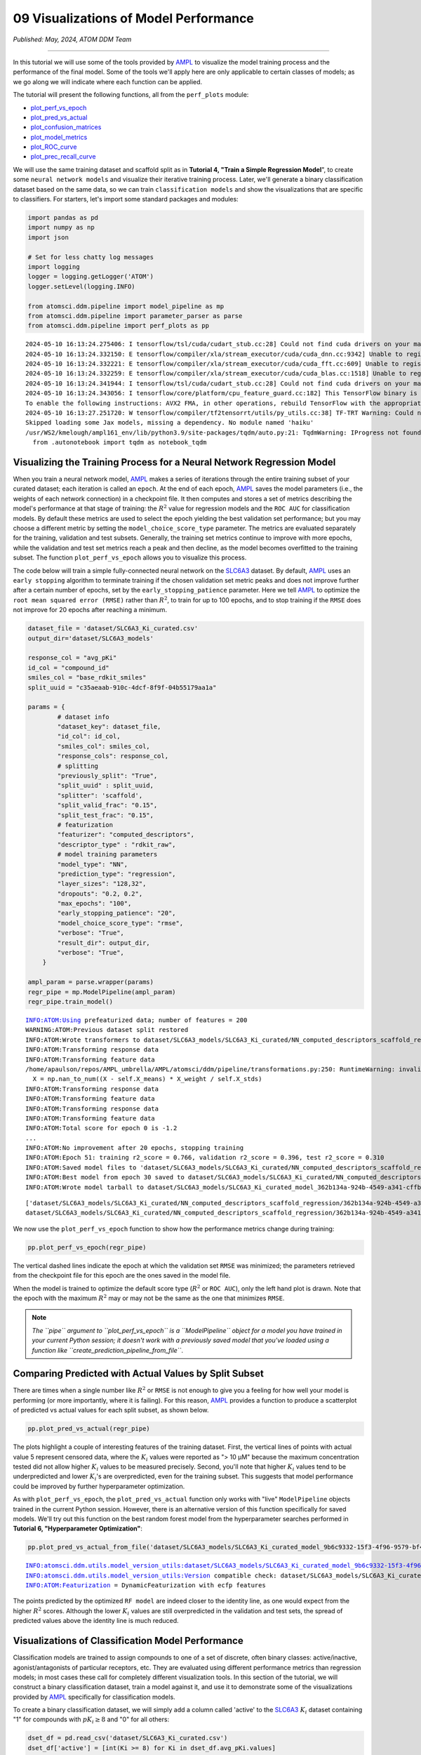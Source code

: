 ######################################
09 Visualizations of Model Performance
######################################

*Published: May, 2024, ATOM DDM Team*

------------

In this tutorial we will use some of the tools provided by
`AMPL <https://github.com/ATOMScience-org/AMPL>`_ to visualize the
model training process and the performance of the final model. Some of
the tools we'll apply here are only applicable to certain classes of
models; as we go along we will indicate where each function can be
applied.

The tutorial will present the following functions, all from the
``perf_plots`` module: 

-  `plot\_perf\_vs\_epoch <https://ampl.readthedocs.io/en/latest/pipeline.html#pipeline.perf_plots.plot_perf_vs_epoch>`_
-  `plot\_pred\_vs\_actual <https://ampl.readthedocs.io/en/latest/pipeline.html#pipeline.perf_plots.pred_vs_actual>`_
-  `plot\_confusion\_matrices <https://ampl.readthedocs.io/en/latest/pipeline.html#pipeline.perf_plots.confusion_matrices>`_
-  `plot\_model\_metrics <https://ampl.readthedocs.io/en/latest/pipeline.html#pipeline.perf_plots.plot_model_metrics>`_
-  `plot\_ROC\_curve <https://ampl.readthedocs.io/en/latest/pipeline.html#pipeline.perf_plots.plot_ROC_curve>`_
-  `plot\_prec\_recall\_curve <https://ampl.readthedocs.io/en/latest/pipeline.html#pipeline.perf_plots.plot_prec_recall_curve>`_

We will use the same training dataset and scaffold split as in
**Tutorial 4, "Train a Simple Regression Model**", to create some
``neural network models`` and visualize their iterative training
process. Later, we'll generate a binary classification dataset based on
the same data, so we can train ``classification models`` and show the
visualizations that are specific to classifiers. For starters, let's
import some standard packages and modules:

.. code:: ipython3

    import pandas as pd
    import numpy as np
    import json
    
    # Set for less chatty log messages
    import logging
    logger = logging.getLogger('ATOM')
    logger.setLevel(logging.INFO)
    
    from atomsci.ddm.pipeline import model_pipeline as mp
    from atomsci.ddm.pipeline import parameter_parser as parse
    from atomsci.ddm.pipeline import perf_plots as pp


.. parsed-literal::

    2024-05-10 16:13:24.275406: I tensorflow/tsl/cuda/cudart_stub.cc:28] Could not find cuda drivers on your machine, GPU will not be used.
    2024-05-10 16:13:24.332150: E tensorflow/compiler/xla/stream_executor/cuda/cuda_dnn.cc:9342] Unable to register cuDNN factory: Attempting to register factory for plugin cuDNN when one has already been registered
    2024-05-10 16:13:24.332221: E tensorflow/compiler/xla/stream_executor/cuda/cuda_fft.cc:609] Unable to register cuFFT factory: Attempting to register factory for plugin cuFFT when one has already been registered
    2024-05-10 16:13:24.332259: E tensorflow/compiler/xla/stream_executor/cuda/cuda_blas.cc:1518] Unable to register cuBLAS factory: Attempting to register factory for plugin cuBLAS when one has already been registered
    2024-05-10 16:13:24.341944: I tensorflow/tsl/cuda/cudart_stub.cc:28] Could not find cuda drivers on your machine, GPU will not be used.
    2024-05-10 16:13:24.343056: I tensorflow/core/platform/cpu_feature_guard.cc:182] This TensorFlow binary is optimized to use available CPU instructions in performance-critical operations.
    To enable the following instructions: AVX2 FMA, in other operations, rebuild TensorFlow with the appropriate compiler flags.
    2024-05-10 16:13:27.251720: W tensorflow/compiler/tf2tensorrt/utils/py_utils.cc:38] TF-TRT Warning: Could not find TensorRT
    Skipped loading some Jax models, missing a dependency. No module named 'haiku'
    /usr/WS2/kmelough/ampl161_env/lib/python3.9/site-packages/tqdm/auto.py:21: TqdmWarning: IProgress not found. Please update jupyter and ipywidgets. See https://ipywidgets.readthedocs.io/en/stable/user_install.html
      from .autonotebook import tqdm as notebook_tqdm


Visualizing the Training Process for a Neural Network Regression Model
**********************************************************************

When you train a neural network model,
`AMPL <https://github.com/ATOMScience-org/AMPL>`_  makes a series of
iterations through the entire training subset of your curated dataset;
each iteration is called an ``epoch``. At the end of each epoch,
`AMPL <https://github.com/ATOMScience-org/AMPL>`_ saves the model
parameters (i.e., the weights of each network connection) in a
checkpoint file. It then computes and stores a set of metrics describing
the model's performance at that stage of training: the :math:`R^2` value
for regression models and the ``ROC AUC`` for classification models. By
default these metrics are used to select the epoch yielding the best
validation set performance; but you may choose a different metric by
setting the ``model_choice_score_type`` parameter. The metrics are
evaluated separately for the training, validation and test subsets.
Generally, the training set metrics continue to improve with more
epochs, while the validation and test set metrics reach a peak and then
decline, as the model becomes overfitted to the training subset. The
function ``plot_perf_vs_epoch`` allows you to visualize this process.

The code below will train a simple fully-connected neural network on the
`SLC6A3 <https://www.ebi.ac.uk/chembl/target_report_card/CHEMBL238/>`_ 
dataset. By default,
`AMPL <https://github.com/ATOMScience-org/AMPL>`_ uses an
``early stopping`` algorithm to terminate training if the chosen
validation set metric peaks and does not improve further after a certain
number of epochs, set by the ``early_stopping_patience`` parameter. Here
we tell `AMPL <https://github.com/ATOMScience-org/AMPL>`_ to
optimize the ``root mean squared error (RMSE)`` rather than :math:`R^2`,
to train for up to 100 epochs, and to stop training if the ``RMSE`` does
not improve for 20 epochs after reaching a minimum.

.. code:: ipython3

    
    dataset_file = 'dataset/SLC6A3_Ki_curated.csv'
    output_dir='dataset/SLC6A3_models'
    
    response_col = "avg_pKi"
    id_col = "compound_id"
    smiles_col = "base_rdkit_smiles"
    split_uuid = "c35aeaab-910c-4dcf-8f9f-04b55179aa1a"
    
    params = {
            # dataset info
            "dataset_key": dataset_file,
            "id_col": id_col,
            "smiles_col": smiles_col,
            "response_cols": response_col,
            # splitting
            "previously_split": "True",
            "split_uuid" : split_uuid,
            "splitter": 'scaffold',
            "split_valid_frac": "0.15",
            "split_test_frac": "0.15",
            # featurization
            "featurizer": "computed_descriptors",
            "descriptor_type" : "rdkit_raw",
            # model training parameters
            "model_type": "NN",
            "prediction_type": "regression",
            "layer_sizes": "128,32",
            "dropouts": "0.2, 0.2",
            "max_epochs": "100",
            "early_stopping_patience": "20",
            "model_choice_score_type": "rmse",
            "verbose": "True",
            "result_dir": output_dir,
            "verbose": "True",
        }
    
    ampl_param = parse.wrapper(params)
    regr_pipe = mp.ModelPipeline(ampl_param)
    regr_pipe.train_model()


.. parsed-literal::

    INFO:ATOM:Using prefeaturized data; number of features = 200
    WARNING:ATOM:Previous dataset split restored
    INFO:ATOM:Wrote transformers to dataset/SLC6A3_models/SLC6A3_Ki_curated/NN_computed_descriptors_scaffold_regression/885cc43a-4c8d-418f-a68f-3a64e6bbaf43/transformers.pkl
    INFO:ATOM:Transforming response data
    INFO:ATOM:Transforming feature data
    /home/apaulson/repos/AMPL_umbrella/AMPL/atomsci/ddm/pipeline/transformations.py:250: RuntimeWarning: invalid value encountered in divide
      X = np.nan_to_num((X - self.X_means) * X_weight / self.X_stds)
    INFO:ATOM:Transforming response data
    INFO:ATOM:Transforming feature data
    INFO:ATOM:Transforming response data
    INFO:ATOM:Transforming feature data
    INFO:ATOM:Total score for epoch 0 is -1.2
    ...
    INFO:ATOM:No improvement after 20 epochs, stopping training
    INFO:ATOM:Epoch 51: training r2_score = 0.766, validation r2_score = 0.396, test r2_score = 0.310
    INFO:ATOM:Saved model files to 'dataset/SLC6A3_models/SLC6A3_Ki_curated/NN_computed_descriptors_scaffold_regression/362b134a-924b-4549-a341-cffb5ba36757/best_model'
    INFO:ATOM:Best model from epoch 30 saved to dataset/SLC6A3_models/SLC6A3_Ki_curated/NN_computed_descriptors_scaffold_regression/362b134a-924b-4549-a341-cffb5ba36757/best_model
    INFO:ATOM:Wrote model tarball to dataset/SLC6A3_models/SLC6A3_Ki_curated_model_362b134a-924b-4549-a341-cffb5ba36757.tar.gz


.. parsed-literal::

    ['dataset/SLC6A3_models/SLC6A3_Ki_curated/NN_computed_descriptors_scaffold_regression/362b134a-924b-4549-a341-cffb5ba36757/model/checkpoint1.pt', 'dataset/SLC6A3_models/SLC6A3_Ki_curated/NN_computed_descriptors_scaffold_regression/362b134a-924b-4549-a341-cffb5ba36757/model/checkpoint2.pt', 'dataset/SLC6A3_models/SLC6A3_Ki_curated/NN_computed_descriptors_scaffold_regression/362b134a-924b-4549-a341-cffb5ba36757/model/checkpoint3.pt', 'dataset/SLC6A3_models/SLC6A3_Ki_curated/NN_computed_descriptors_scaffold_regression/362b134a-924b-4549-a341-cffb5ba36757/model/checkpoint4.pt', 'dataset/SLC6A3_models/SLC6A3_Ki_curated/NN_computed_descriptors_scaffold_regression/362b134a-924b-4549-a341-cffb5ba36757/model/checkpoint5.pt']
    dataset/SLC6A3_models/SLC6A3_Ki_curated/NN_computed_descriptors_scaffold_regression/362b134a-924b-4549-a341-cffb5ba36757/model/checkpoint1.pt


We now use the ``plot_perf_vs_epoch`` function to show how the
performance metrics change during training:

.. code:: ipython3

    pp.plot_perf_vs_epoch(regr_pipe)



.. image:: ../_static/img/09_visualization_files/09_visualization_7_0.png


The vertical dashed lines indicate the epoch at which the validation set
``RMSE`` was minimized; the parameters retrieved from the checkpoint
file for this epoch are the ones saved in the model file.

When the model is trained to optimize the default score type
(:math:`R^2` or ``ROC AUC``), only the left hand plot is drawn. Note
that the epoch with the maximum :math:`R^2` may or may not be the same
as the one that minimizes ``RMSE``.

.. note::
    
    *The ``pipe`` argument to ``plot_perf_vs_epoch`` is a
    ``ModelPipeline`` object for a model you have trained in your
    current Python session; it doesn't work with a previously saved
    model that you've loaded using a function like
    ``create_prediction_pipeline_from_file``*.

Comparing Predicted with Actual Values by Split Subset
******************************************************

There are times when a single number like :math:`R^2` or ``RMSE`` is not
enough to give you a feeling for how well your model is performing (or
more importantly, where it is failing). For this reason,
`AMPL <https://github.com/ATOMScience-org/AMPL>`_ provides a
function to produce a scatterplot of predicted vs actual values for each
split subset, as shown below.

.. code:: ipython3

    pp.plot_pred_vs_actual(regr_pipe)



.. image:: ../_static/img/09_visualization_files/09_visualization_11_0.png


The plots highlight a couple of interesting features of the training
dataset. First, the vertical lines of points with actual value 5
represent censored data, where the :math:`K_i` values were reported as
"> 10 µM" because the maximum concentration tested did not allow higher
:math:`K_i` values to be measured precisely. Second, you'll note that
higher :math:`K_i` values tend to be underpredicted and lower
:math:`K_i`'s are overpredicted, even for the training subset. This
suggests that model performance could be improved by further
hyperparameter optimization.

As with ``plot_perf_vs_epoch``, the ``plot_pred_vs_actual`` function
only works with "live" ``ModelPipeline`` objects trained in the current
Python session. However, there is an alternative version of this
function specifically for saved models. We'll try out this function on
the best random forest model from the hyperparameter searches performed
in **Tutorial 6, "Hyperparameter Optimization"**:

.. code:: ipython3

    pp.plot_pred_vs_actual_from_file('dataset/SLC6A3_models/SLC6A3_Ki_curated_model_9b6c9332-15f3-4f96-9579-bf407d0b69a8.tar.gz')


.. parsed-literal::

    INFO:atomsci.ddm.utils.model_version_utils:dataset/SLC6A3_models/SLC6A3_Ki_curated_model_9b6c9332-15f3-4f96-9579-bf407d0b69a8.tar.gz, 1.6.0
    INFO:atomsci.ddm.utils.model_version_utils:Version compatible check: dataset/SLC6A3_models/SLC6A3_Ki_curated_model_9b6c9332-15f3-4f96-9579-bf407d0b69a8.tar.gz version = "1.6", AMPL version = "1.6"
    INFO:ATOM:Featurization = DynamicFeaturization with ecfp features



.. image:: ../_static/img/09_visualization_files/09_visualization_13_1.png


The points predicted by the optimized ``RF model`` are indeed closer to
the identity line, as one would expect from the higher :math:`R^2`
scores. Although the lower :math:`K_i` values are still overpredicted in
the validation and test sets, the spread of predicted values above the
identity line is much reduced.

Visualizations of Classification Model Performance
**************************************************

Classification models are trained to assign compounds to one of a set of
discrete, often binary classes: active/inactive, agonist/antagonists of
particular receptors, etc. They are evaluated using different
performance metrics than regression models; in most cases these call for
completely different visualization tools. In this section of the
tutorial, we will construct a binary classification dataset, train a
model against it, and use it to demonstrate some of the visualizations
provided by `AMPL <https://github.com/ATOMScience-org/AMPL>`_
specifically for classification models.

To create a binary classification dataset, we will simply add a column
called 'active' to the
`SLC6A3 <https://www.ebi.ac.uk/chembl/target_report_card/CHEMBL238/>`_ 
:math:`K_i` dataset containing "1" for compounds with :math:`pK_i \ge 8`
and "0" for all others:

.. code:: ipython3

    
    dset_df = pd.read_csv('dataset/SLC6A3_Ki_curated.csv')
    dset_df['active'] = [int(Ki >= 8) for Ki in dset_df.avg_pKi.values]
    classif_dset_file = 'dataset/SLC6A3_classif_pKi_ge_8.csv'
    dset_df.to_csv(classif_dset_file, index=False)
    dset_df.active.value_counts()




.. parsed-literal::

    active
    0    1597
    1     222
    Name: count, dtype: int64



Note that we have purposely created an imbalanced dataset, with many
more inactive than active compounds. This provides us an opportunity to
apply some of the tools
`AMPL <https://github.com/ATOMScience-org/AMPL>`_ supplies to deal
with this common situation.

Next we will split the dataset by scaffold:

.. code:: ipython3

    output_dir='dataset/SLC6A3_models'
    params = {
        # dataset info
        "dataset_key" : classif_dset_file,
        "response_cols" : "active",
        "id_col": "compound_id",
        "smiles_col" : "base_rdkit_smiles",
        "result_dir": output_dir,
    
        # splitting
        "split_only": "True",
        "previously_split": "False",
        "splitter": 'scaffold',
        "split_valid_frac": "0.15",
        "split_test_frac": "0.15",
    
        # featurization & training params
        "featurizer": "ecfp",
    }
    pparams = parse.wrapper(params)
    split_pipe = mp.ModelPipeline(pparams)
    split_uuid = split_pipe.split_dataset()

It is often a good idea, especially with imbalanced datasets, to check
that the class proportions are similar between the split subsets. The
function ``plot_split_subset_response_distrs``, which we encountered in
**Tutorial 3, "Splitting Datasets for Validation and Testing"**,
provides a way to do this. Note that when the ``prediction_type``
parameter is set to ``classification``, the function produces a bar
graph rather than a density plot:

.. code:: ipython3

    import atomsci.ddm.utils.split_response_dist_plots as srdp
    split_params = {
        "dataset_key" : classif_dset_file,
        "smiles_col" : "base_rdkit_smiles",
        "prediction_type": "classification",
        "response_cols" : "active",
        "split_uuid": split_uuid,
        "splitter": 'scaffold',
    }
    srdp.plot_split_subset_response_distrs(split_params)



.. image:: ../_static/img/09_visualization_files/09_visualization_20_0.png


The proportion of actives is fairly even across the split subsets. We
will check later to see if the higher percentage of actives in the
training set causes the model to predict too many false positives.

Now we will train a neural network to predict compound classes using
`ECFP fingerprints <https://pubs.acs.org/doi/10.1021/ci100050t>`_ fingerprints
as features:

.. code:: ipython3

    params = {
        # dataset info
        "dataset_key" : classif_dset_file,
        "response_cols" : "active",
        "id_col": "compound_id",
        "smiles_col" : "base_rdkit_smiles",
        "result_dir": output_dir,
    
        # splitting
        "split_uuid": split_uuid,
        "previously_split": "True",
        "splitter": 'scaffold',
        "split_valid_frac": "0.15",
        "split_test_frac": "0.15",
    
        # featurization & training params
        "featurizer": "ecfp",
        "prediction_type": "classification",
        "model_type": "NN",
        "layer_sizes": "128,64",
        "dropouts": "0.3,0.3",
        "learning_rate": "0.0002",
        "max_epochs": "100",
        "early_stopping_patience": "20",
        "verbose": "True",
    }
    pparams = parse.wrapper(params)
    classif_pipe = mp.ModelPipeline(pparams)
    classif_pipe.train_model()


.. parsed-literal::

    ['dataset/SLC6A3_models/SLC6A3_classif_pKi_ge_8/NN_ecfp_scaffold_classification/5eb65cb8-09f8-47bb-91ba-4ce71f739fff/model/checkpoint1.pt', 'dataset/SLC6A3_models/SLC6A3_classif_pKi_ge_8/NN_ecfp_scaffold_classification/5eb65cb8-09f8-47bb-91ba-4ce71f739fff/model/checkpoint2.pt', 'dataset/SLC6A3_models/SLC6A3_classif_pKi_ge_8/NN_ecfp_scaffold_classification/5eb65cb8-09f8-47bb-91ba-4ce71f739fff/model/checkpoint3.pt', 'dataset/SLC6A3_models/SLC6A3_classif_pKi_ge_8/NN_ecfp_scaffold_classification/5eb65cb8-09f8-47bb-91ba-4ce71f739fff/model/checkpoint4.pt', 'dataset/SLC6A3_models/SLC6A3_classif_pKi_ge_8/NN_ecfp_scaffold_classification/5eb65cb8-09f8-47bb-91ba-4ce71f739fff/model/checkpoint5.pt']
    dataset/SLC6A3_models/SLC6A3_classif_pKi_ge_8/NN_ecfp_scaffold_classification/5eb65cb8-09f8-47bb-91ba-4ce71f739fff/model/checkpoint1.pt


As we did before for a regression model, we use the function
``plot_perf_vs_epoch`` to display the changes in the default performance
metric over successive epochs of training. In this case only one plot is
drawn because we are using the default metric (ROC AUC) evaluated on the
validation set to decide when to stop training.

.. code:: ipython3

    pp.plot_perf_vs_epoch(classif_pipe)



.. image:: ../_static/img/09_visualization_files/09_visualization_24_0.png


Note that the validation set ``ROC AUC`` peaked at only 13 epochs, at
around 0.88. Although this seems at first glance like a good result, we
need to remind ourselves that our dataset is highly unbalanced, with
1597 inactives and 222 actives. Therefore, a 'dumb' classifier that
predicts every compound to be inactive will be correct, on average,
1597/(1597+222) = 88% of the time. We need to look at some other metrics
to see if our model is doing any better than a dumb classifier.

First, we will plot a `confusion matrix <https://en.wikipedia.org/wiki/Confusion_matrix>`_ for each
split subset. A confusion matrix is simply a table that shows the
numbers of compounds with each possible class that are predicted to
belong to that class and each other class.
`AMPL <https://github.com/ATOMScience-org/AMPL>`_ provides the function ``plot_confusion_matrices`` to draw the confusion matrix for
each subset:

.. code:: ipython3

    pp.plot_confusion_matrices(classif_pipe)



.. image:: ../_static/img/09_visualization_files/09_visualization_26_0.png


The confusion matrices show that the model is behaving not much
differently from a dumb classifier. In the validation set, it predicts
the inactive class 97% of the time, even though inactives are only 88%
of the compounds.

`AMPL <https://github.com/ATOMScience-org/AMPL>`_ calculates many
other metrics for classification models, which may provide additional
insight into how a model is performing. We can display a barplot of
metric values for each subset using the function ``plot_model_metrics``.
For an unbalanced dataset, the`precision and `recall <https://en.wikipedia.org/wiki/Precision_and_recall>`_ metrics
are far more sensitive indicators of performance than accuracy or ROC
AUC. Here the accuracy is about 0.9, about what would be expected from a
dumb classifier, for all 3 subsets; while the validation set precision
and recall are 78% and 25% respectively. We can also see this from the
confusion matrix: 7/9 of the predicted actives are indeed active; but
only 7/28 of the true actives are predicted to be active.

.. code:: ipython3

    pp.plot_model_metrics(classif_pipe, plot_size=8)



.. image:: ../_static/img/09_visualization_files/09_visualization_28_0.png


Given the rather mediocre recall performance of our model, we would like
to try training a new model that has better recall without sacrificing
too much precision. One way to do this is to change the
``model_choice_score_type`` parameter to optimize the number of training
epochs for a metric that balances precision and recall. `Balanced accuracy <https://scikit-learn.org/stable/modules/model_evaluation.html#balanced-accuracy-score>`_ 
and the `Matthews correlation coefficient (MCC) <https://en.wikipedia.org/wiki/Phi_coefficient>`_  are two such
metrics often used for this purpose. We'll try out using the ``MCC``,
with all other parameters left the same.

.. code:: ipython3

    params = {
        # dataset info
        "dataset_key" : classif_dset_file,
        "response_cols" : "active",
        "id_col": "compound_id",
        "smiles_col" : "base_rdkit_smiles",
        "result_dir": output_dir,
    
        # splitting
        "split_uuid": split_uuid,
        "previously_split": "True",
        "splitter": 'scaffold',
        "split_valid_frac": "0.15",
        "split_test_frac": "0.15",
    
        # featurization & training params
        "featurizer": "ecfp",
        "prediction_type": "classification",
        "model_type": "NN",
        "layer_sizes": "128,64",
        "dropouts": "0.3,0.3",
        "learning_rate": "0.0002",
        "max_epochs": "100",
        "early_stopping_patience": "20",
        "verbose": "True",
        "model_choice_score_type": "mcc",
    }
    pparams = parse.wrapper(params)
    mcc_pipe = mp.ModelPipeline(pparams)
    mcc_pipe.train_model()
    pp.plot_perf_vs_epoch(mcc_pipe)


.. parsed-literal::

    ['dataset/SLC6A3_models/SLC6A3_classif_pKi_ge_8/NN_ecfp_scaffold_classification/34c6f7c3-098c-41c9-a926-284c9023321c/model/checkpoint1.pt', 'dataset/SLC6A3_models/SLC6A3_classif_pKi_ge_8/NN_ecfp_scaffold_classification/34c6f7c3-098c-41c9-a926-284c9023321c/model/checkpoint2.pt', 'dataset/SLC6A3_models/SLC6A3_classif_pKi_ge_8/NN_ecfp_scaffold_classification/34c6f7c3-098c-41c9-a926-284c9023321c/model/checkpoint3.pt', 'dataset/SLC6A3_models/SLC6A3_classif_pKi_ge_8/NN_ecfp_scaffold_classification/34c6f7c3-098c-41c9-a926-284c9023321c/model/checkpoint4.pt', 'dataset/SLC6A3_models/SLC6A3_classif_pKi_ge_8/NN_ecfp_scaffold_classification/34c6f7c3-098c-41c9-a926-284c9023321c/model/checkpoint5.pt']
    dataset/SLC6A3_models/SLC6A3_classif_pKi_ge_8/NN_ecfp_scaffold_classification/34c6f7c3-098c-41c9-a926-284c9023321c/model/checkpoint1.pt



.. image:: ../_static/img/09_visualization_files/09_visualization_30_1.png


Note that the maximum validation set MCC is achieved at epoch 30, while
the ROC AUC is maximized much earlier at epoch 13. In general, the
metric selected for ``model_choice_score_type`` has a much greater
impact for classification models than for regression models.

Now let's look at the performance metrics for the MCC-optimized model:

.. code:: ipython3

    pp.plot_model_metrics(mcc_pipe, plot_size=8)



.. image:: ../_static/img/09_visualization_files/09_visualization_32_0.png


We see that the recall is improved, from 0.25 to about 0.46; while the
precision has dropped from 0.78 to 0.52. This may be acceptable or not,
depending on your situation. Do you want to minimize the cost of
synthesizing and testing compounds that may turn out to be false
positives? Or do you want to minimize the chance that your model will
overlook a potential blockbuster drug? The numerous selection metrics
supported by `AMPL <https://github.com/ATOMScience-org/AMPL>`_ give
you flexibility to tailor model training according to your priorities.

As an aside,
`SLC6A3 <https://www.ebi.ac.uk/chembl/target_report_card/CHEMBL238/>`_
provides another option for dealing with unbalanced classification
datasets: the ``weight_transform_type`` parameter. Setting this
parameter to "balancing" changes the way the cost function to be
minimized during training to be calculated so that compounds belonging
to the minority class are given higher weight in the cost function. This
modification eliminates the incentive for classifiers to always predict
the majority class. This parameter can be combined with the
``model_choice_score_type`` parameter to yield different effects on the
precision and recall metrics:

.. code:: ipython3

    params = {
        # dataset info
        "dataset_key" : classif_dset_file,
        "response_cols" : "active",
        "id_col": "compound_id",
        "smiles_col" : "base_rdkit_smiles",
        "result_dir": output_dir,
    
        # splitting
        "split_uuid": split_uuid,
        "previously_split": "True",
        "splitter": 'scaffold',
        "split_valid_frac": "0.15",
        "split_test_frac": "0.15",
    
        # featurization & training params
        "featurizer": "ecfp",
        "prediction_type": "classification",
        "model_type": "NN",
        "layer_sizes": "128,64",
        "dropouts": "0.3,0.3",
        "learning_rate": "0.0002",
        "max_epochs": "100",
        "early_stopping_patience": "20",
        "verbose": "True",
        "model_choice_score_type": "mcc",
        "weight_transform_type": "balancing",
    }
    pparams = parse.wrapper(params)
    mcc_wts_pipe = mp.ModelPipeline(pparams)
    mcc_wts_pipe.train_model()
    pp.plot_model_metrics(mcc_wts_pipe, plot_size=8)


.. parsed-literal::

    ['dataset/SLC6A3_models/SLC6A3_classif_pKi_ge_8/NN_ecfp_scaffold_classification/68c7a414-cf1c-4a9a-94aa-fe7ceca88db8/model/checkpoint1.pt', 'dataset/SLC6A3_models/SLC6A3_classif_pKi_ge_8/NN_ecfp_scaffold_classification/68c7a414-cf1c-4a9a-94aa-fe7ceca88db8/model/checkpoint2.pt', 'dataset/SLC6A3_models/SLC6A3_classif_pKi_ge_8/NN_ecfp_scaffold_classification/68c7a414-cf1c-4a9a-94aa-fe7ceca88db8/model/checkpoint3.pt', 'dataset/SLC6A3_models/SLC6A3_classif_pKi_ge_8/NN_ecfp_scaffold_classification/68c7a414-cf1c-4a9a-94aa-fe7ceca88db8/model/checkpoint4.pt', 'dataset/SLC6A3_models/SLC6A3_classif_pKi_ge_8/NN_ecfp_scaffold_classification/68c7a414-cf1c-4a9a-94aa-fe7ceca88db8/model/checkpoint5.pt']
    dataset/SLC6A3_models/SLC6A3_classif_pKi_ge_8/NN_ecfp_scaffold_classification/68c7a414-cf1c-4a9a-94aa-fe7ceca88db8/model/checkpoint1.pt



.. image:: ../_static/img/09_visualization_files/09_visualization_34_1.png


The new model trained using both parameters has even better recall, at
the cost of a small reduction in precision.

Incidentally, the detailed metrics underlying the plots above can be
obtained as a nested dictionary using the function
``get_metrics_from_model_pipeline``:

.. code:: ipython3

    metrics_dict = pp.get_metrics_from_model_pipeline(mcc_wts_pipe)
    print(json.dumps(metrics_dict, indent=4))


.. parsed-literal::


    {
        "active": {
            "train": {
                "roc_auc": 0.9839738357222929,
                "prc_auc": 0.8866116456224803,
                "accuracy": 0.9269442262372348,
                "precision": 0.6442687747035574,
                "recall": 0.9819277108433735,
                "bal_accuracy": 0.9503134489176217,
                "npv": 0.9970588235294118,
                "cross_entropy": 0.17187009506671735,
                "kappa": 0.7365568068786424,
                "MCC": 0.759997950847689,
                "confusion_matrix": [
                    [
                        [
                            1017,
                            90
                        ],
                        [
                            3,
                            163
                        ]
                    ]
                ]
            },
            "valid": {
                "roc_auc": 0.8443148688046648,
                "prc_auc": 0.48576226827635516,
                "accuracy": 0.8827838827838828,
                "precision": 0.4411764705882353,
                "recall": 0.5357142857142857,
                "bal_accuracy": 0.7290816326530611,
                "npv": 0.9456066945606695,
                "cross_entropy": 0.32558061545729045,
                "kappa": 0.4184529356943151,
                "MCC": 0.4209629887651163,
                "confusion_matrix": [
                    [
                        [
                            226,
                            19
                        ],
                        [
                            13,
                            15
                        ]
                    ]
                ]
            },
            "test": {
                "roc_auc": 0.8563411078717201,
                "prc_auc": 0.5286311317357362,
                "accuracy": 0.8717948717948718,
                "precision": 0.41025641025641024,
                "recall": 0.5714285714285714,
                "bal_accuracy": 0.7387755102040816,
                "npv": 0.9487179487179487,
                "cross_entropy": 0.2981516587921453,
                "kappa": 0.4067796610169492,
                "MCC": 0.41403933560541256,
                "confusion_matrix": [
                    [
                        [
                            222,
                            23
                        ],
                        [
                            12,
                            16
                        ]
                    ]
                ]
            }
        }
    }



Plotting ROC and Precision-Recall Curves
****************************************

A `receiver operating characteristic <https://en.wikipedia.org/wiki/Receiver_operating_characteristic>`_ 
curve is a commonly used plot for assessing the performance of a binary
classifier. It is generated from lists of true classes and predicted
probabilities for the positive class by varying a threshold on the class
probability, classifying as positive the compounds with probability
greater than that threshold, and computing the fractions of true and
false positives (the ``true positive rate (TPR)`` and
``false positive rate (FPR)``). The ROC curve plots the resulting TPRs
against the corresponding FPRs; the ROC AUC is simply the area under the
ROC curve. The ROC curve for a completely random classifier will be
close to a diagonal line running from (0,0) to (1,1), with AUC = 0.5. A
perfect classifier has a ROC curve that follows the Y axis and then runs
horizontally across the top of the plot.

`SLC6A3 <https://www.ebi.ac.uk/chembl/target_report_card/CHEMBL238/>`_ provides the function ``plot_ROC_curve``, which takes a
``ModelPipeline`` object as its main argument; it plots separate curves
for the training, validation and test sets on the same axes.

.. code:: ipython3

    pp.plot_ROC_curve(mcc_wts_pipe)



.. image:: ../_static/img/09_visualization_files/09_visualization_38_0.png


A  `precision-recall curve <https://en.wikipedia.org/wiki/Precision_and_recall>`_ is
generated using a similar thresholding process, except that the metrics
computed and plotted for each threshold are the precision and recall.
Although the precision generally decreases with increasing recall, it
usually doesn't decrease monotonically, especially for imbalanced
datasets where the validation and test sets have very small numbers of
active compounds.

`AMPL <https://github.com/ATOMScience-org/AMPL>`_
provides the function ``plot_prec_recall_curve`` to draw precision vs recall curves
for the training, validation and test sets on one plot. The area under
the curve, also known as the ``average precision (AP)``, is computed as
well and shown in the figure legend.

.. code:: ipython3

    pp.plot_prec_recall_curve(mcc_wts_pipe)



.. image:: ../_static/img/09_visualization_files/09_visualization_40_0.png


Conclusion
**********

This concludes our series of tutorials highlighting the core functions
of `AMPL <https://github.com/ATOMScience-org/AMPL>`_. We hope that
completing these tutorials will provide you with the essential skills to
train, evaluate and apply your own models for predicting chemical
properties. In future versions of
`AMPL <https://github.com/ATOMScience-org/AMPL>`_ we will release
specialized tutorials covering some of
`AMPL <https://github.com/ATOMScience-org/AMPL>`_'s more advanced
capabilities, such as multitask modeling, transfer learning, feature
importance analysis and more.